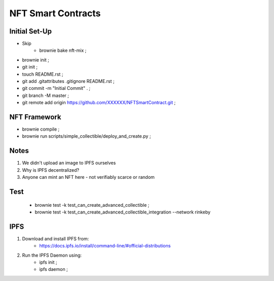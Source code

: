 NFT Smart Contracts
-------------------

Initial Set-Up
==============
- Skip
    - brownie bake nft-mix ;
- brownie init ;
- git init ;
- touch README.rst ;
- git add .gitattributes .gitignore README.rst ;
- git commit -m "Initial Commit" . ;
- git branch -M master ;
- git remote add origin https://github.com/XXXXXX/NFTSmartContract.git ;

NFT Framework
=============
- brownie compile ;
- brownie run scripts/simple_collectible/deploy_and_create.py ;


Notes
=====
#. We didn't upload an image to IPFS ourselves
#. Why is IPFS decentralized?
#. Anyone can mint an NFT here - not verifiably scarce or random


Test
====
 - brownie test -k test_can_create_advanced_collectible ;
 - brownie test -k test_can_create_advanced_collectible_integration --network rinkeby

IPFS
====
#. Download and install IPFS from:
    - https://docs.ipfs.io/install/command-line/#official-distributions
#. Run the IPFS Daemon using:
    - ipfs init ;
    - ipfs daemon ;